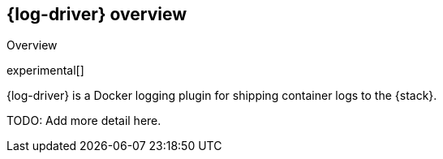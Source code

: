 // I thought it might be useful to put the descriptions we want to use in into variables.

:shortdesc: {log-driver} is a Docker logging plugin for shipping container logs to the {stack}.

[[log-driver-overview]]
== {log-driver} overview

++++
<titleabbrev>Overview</titleabbrev>
++++

experimental[]

{shortdesc}

TODO: Add more detail here.

